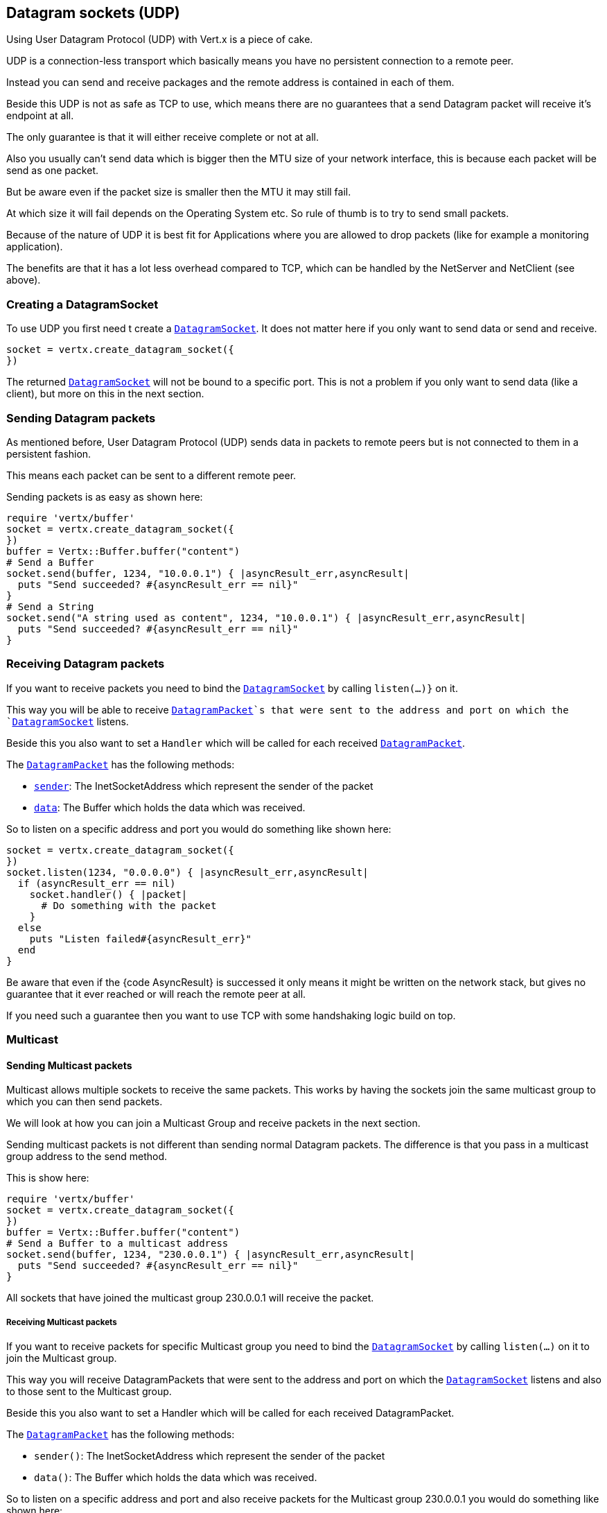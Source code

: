 == Datagram sockets (UDP)

Using User Datagram Protocol (UDP) with Vert.x is a piece of cake.

UDP is a connection-less transport which basically means you have no persistent connection to a remote peer.

Instead you can send and receive packages and the remote address is contained in each of them.

Beside this UDP is not as safe as TCP to use, which means there are no guarantees that a send Datagram packet will
receive it's endpoint at all.

The only guarantee is that it will either receive complete or not at all.

Also you usually can't send data which is bigger then the MTU size of your network interface, this is because each
packet will be send as one packet.

But be aware even if the packet size is smaller then the MTU it may still fail.

At which size it will fail depends on the Operating System etc. So rule of thumb is to try to send small packets.

Because of the nature of UDP it is best fit for Applications where you are allowed to drop packets (like for
example a monitoring application).

The benefits are that it has a lot less overhead compared to TCP, which can be handled by the NetServer
and NetClient (see above).

=== Creating a DatagramSocket

To use UDP you first need t create a `link:../../yardoc/Vertx/DatagramSocket.html[DatagramSocket]`. It does not matter here if you only want to send data or send
and receive.

[source,ruby]
----
socket = vertx.create_datagram_socket({
})

----

The returned `link:../../yardoc/Vertx/DatagramSocket.html[DatagramSocket]` will not be bound to a specific port. This is not a
problem if you only want to send data (like a client), but more on this in the next section.

=== Sending Datagram packets

As mentioned before, User Datagram Protocol (UDP) sends data in packets to remote peers but is not connected to
them in a persistent fashion.

This means each packet can be sent to a different remote peer.

Sending packets is as easy as shown here:

[source,ruby]
----
require 'vertx/buffer'
socket = vertx.create_datagram_socket({
})
buffer = Vertx::Buffer.buffer("content")
# Send a Buffer
socket.send(buffer, 1234, "10.0.0.1") { |asyncResult_err,asyncResult|
  puts "Send succeeded? #{asyncResult_err == nil}"
}
# Send a String
socket.send("A string used as content", 1234, "10.0.0.1") { |asyncResult_err,asyncResult|
  puts "Send succeeded? #{asyncResult_err == nil}"
}

----

=== Receiving Datagram packets

If you want to receive packets you need to bind the `link:../../yardoc/Vertx/DatagramSocket.html[DatagramSocket]` by calling
`listen(...)}` on it.

This way you will be able to receive `link:../../yardoc/Vertx/DatagramPacket.html[DatagramPacket]`s that were sent to the address and port on
which the `link:../../yardoc/Vertx/DatagramSocket.html[DatagramSocket]` listens.

Beside this you also want to set a `Handler` which will be called for each received `link:../../yardoc/Vertx/DatagramPacket.html[DatagramPacket]`.

The `link:../../yardoc/Vertx/DatagramPacket.html[DatagramPacket]` has the following methods:

- `link:../../yardoc/Vertx/DatagramPacket.html#sender-instance_method[sender]`: The InetSocketAddress which represent the sender of the packet
- `link:../../yardoc/Vertx/DatagramPacket.html#data-instance_method[data]`: The Buffer which holds the data which was received.

So to listen on a specific address and port you would do something like shown here:

[source,ruby]
----
socket = vertx.create_datagram_socket({
})
socket.listen(1234, "0.0.0.0") { |asyncResult_err,asyncResult|
  if (asyncResult_err == nil)
    socket.handler() { |packet|
      # Do something with the packet
    }
  else
    puts "Listen failed#{asyncResult_err}"
  end
}

----

Be aware that even if the {code AsyncResult} is successed it only means it might be written on the network
stack, but gives no guarantee that it ever reached or will reach the remote peer at all.

If you need such a guarantee then you want to use TCP with some handshaking logic build on top.

=== Multicast

==== Sending Multicast packets

Multicast allows multiple sockets to receive the same packets. This works by having the sockets join the same multicast group
to which you can then send packets.

We will look at how you can join a Multicast Group and receive packets in the next section.

Sending multicast packets is not different than sending normal Datagram packets.  The difference is that you pass
in a multicast group address to the send method.

This is show here:

[source,ruby]
----
require 'vertx/buffer'
socket = vertx.create_datagram_socket({
})
buffer = Vertx::Buffer.buffer("content")
# Send a Buffer to a multicast address
socket.send(buffer, 1234, "230.0.0.1") { |asyncResult_err,asyncResult|
  puts "Send succeeded? #{asyncResult_err == nil}"
}

----

All sockets that have joined the multicast group 230.0.0.1 will receive the packet.

===== Receiving Multicast packets

If you want to receive packets for specific Multicast group you need to bind the `link:../../yardoc/Vertx/DatagramSocket.html[DatagramSocket]` by
calling `listen(...)` on it to join the Multicast group.

This way you will receive DatagramPackets that were sent to the address and port on which the
`link:../../yardoc/Vertx/DatagramSocket.html[DatagramSocket]` listens and also to those sent to the Multicast group.

Beside this you also want to set a Handler which will be called for each received DatagramPacket.

The `link:../../yardoc/Vertx/DatagramPacket.html[DatagramPacket]` has the following methods:

- `sender()`: The InetSocketAddress which represent the sender of the packet
- `data()`: The Buffer which holds the data which was received.

So to listen on a specific address and port and also receive packets for the Multicast group 230.0.0.1 you
would do something like shown here:

[source,ruby]
----
socket = vertx.create_datagram_socket({
})
socket.listen(1234, "0.0.0.0") { |asyncResult_err,asyncResult|
  if (asyncResult_err == nil)
    socket.handler() { |packet|
      # Do something with the packet
    }

    # join the multicast group
    socket.listen_multicast_group("230.0.0.1") { |asyncResult2_err,asyncResult2|
      puts "Listen succeeded? #{asyncResult2_err == nil}"
    }
  else
    puts "Listen failed#{asyncResult_err}"
  end
}

----

===== Unlisten / leave a Multicast group

There are sometimes situations where you want to receive packets for a Multicast group for a limited time.

In this situations you can first start to listen for them and then later unlisten.

This is shown here:

[source,ruby]
----
socket = vertx.create_datagram_socket({
})
socket.listen(1234, "0.0.0.0") { |asyncResult_err,asyncResult|
  if (asyncResult_err == nil)
    socket.handler() { |packet|
      # Do something with the packet
    }

    # join the multicast group
    socket.listen_multicast_group("230.0.0.1") { |asyncResult2_err,asyncResult2|
      if (asyncResult2_err == nil)
        # will now receive packets for group

        # do some work

        socket.unlisten_multicast_group("230.0.0.1") { |asyncResult3_err,asyncResult3|
          puts "Unlisten succeeded? #{asyncResult3_err == nil}"
        }
      else
        puts "Listen failed#{asyncResult2_err}"
      end
    }
  else
    puts "Listen failed#{asyncResult_err}"
  end
}

----

===== Blocking multicast

Beside unlisten a Multicast address it's also possible to just block multicast for a specific sender address.

Be aware this only work on some Operating Systems and kernel versions. So please check the Operating System
documentation if it's supported.

This an expert feature.

To block multicast from a specific address you can call `blockMulticastGroup(...)` on the DatagramSocket
like shown here:

[source,ruby]
----
socket = vertx.create_datagram_socket({
})

# Some code

# This would block packets which are send from 10.0.0.2
socket.block_multicast_group("230.0.0.1", "10.0.0.2") { |asyncResult_err,asyncResult|
  puts "block succeeded? #{asyncResult_err == nil}"
}

----

==== DatagramSocket properties

When creating a `link:../../yardoc/Vertx/DatagramSocket.html[DatagramSocket]` there are multiple properties you can set to
change it's behaviour with the `link:../dataobjects.html#DatagramSocketOptions[DatagramSocketOptions]` object. Those are listed here:

- `link:../dataobjects.html#DatagramSocketOptions#set_send_buffer_size-instance_method[sendBufferSize]` Sets the send buffer size in bytes.
- `link:../dataobjects.html#DatagramSocketOptions#set_receive_buffer_size-instance_method[receiveBufferSize]` Sets the TCP receive buffer size
in bytes.
- `link:../dataobjects.html#DatagramSocketOptions#set_reuse_address-instance_method[reuseAddress]` If true then addresses in TIME_WAIT
state can be reused after they have been closed.
- `link:../dataobjects.html#DatagramSocketOptions#set_traffic_class-instance_method[trafficClass]`
- `link:../dataobjects.html#DatagramSocketOptions#set_broadcast-instance_method[broadcast]` Sets or clears the SO_BROADCAST socket
option. When this option is set, Datagram (UDP) packets may be sent to a local interface's broadcast address.
- `link:../dataobjects.html#DatagramSocketOptions#set_multicast_network_interface-instance_method[multicastNetworkInterface]` Sets or clears
the IP_MULTICAST_LOOP socket option. When this option is set, multicast packets will also be received on the
local interface.
- `link:../dataobjects.html#DatagramSocketOptions#set_multicast_time_to_live-instance_method[multicastTimeToLive]` Sets the IP_MULTICAST_TTL socket
option. TTL stands for "Time to Live," but in this context it specifies the number of IP hops that a packet is
allowed to go through, specifically for multicast traffic. Each router or gateway that forwards a packet decrements
the TTL. If the TTL is decremented to 0 by a router, it will not be forwarded.

==== DatagramSocket Local Address

You can find out the local address of the socket (i.e. the address of this side of the UDP Socket) by calling
`link:../../yardoc/Vertx/DatagramSocket.html#local_address-instance_method[localAddress]`. This will only return an `InetSocketAddress` if you
bound the `link:../../yardoc/Vertx/DatagramSocket.html[DatagramSocket]` with `listen(...)` before, otherwise it will return null.

==== Closing a DatagramSocket

You can close a socket by invoking the `link:../../yardoc/Vertx/DatagramSocket.html#close-instance_method[close]` method. This will close
the socket and release all resources